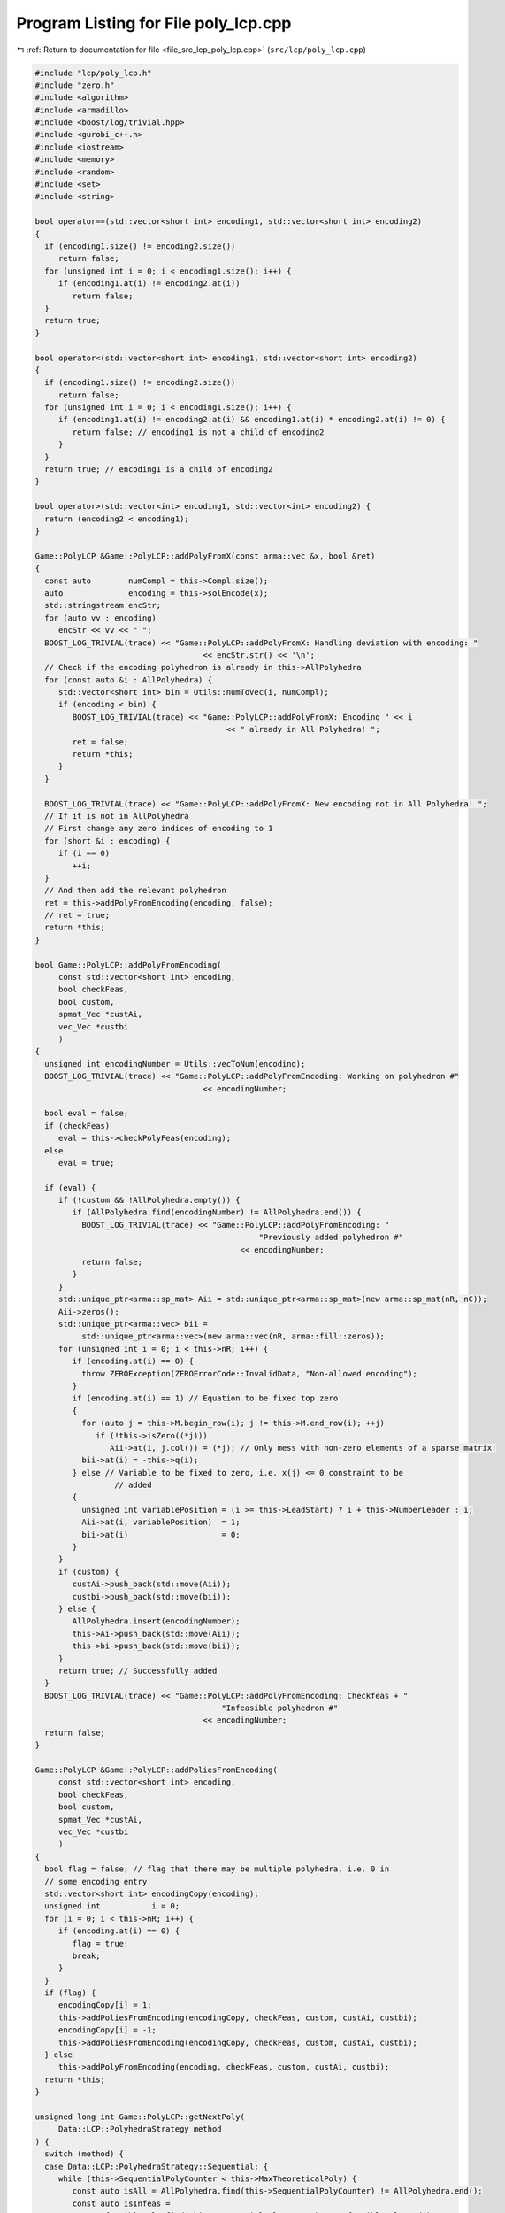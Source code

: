 
.. _program_listing_file_src_lcp_poly_lcp.cpp:

Program Listing for File poly_lcp.cpp
=====================================

|exhale_lsh| :ref:`Return to documentation for file <file_src_lcp_poly_lcp.cpp>` (``src/lcp/poly_lcp.cpp``)

.. |exhale_lsh| unicode:: U+021B0 .. UPWARDS ARROW WITH TIP LEFTWARDS

.. code-block:: cpp

   #include "lcp/poly_lcp.h"
   #include "zero.h"
   #include <algorithm>
   #include <armadillo>
   #include <boost/log/trivial.hpp>
   #include <gurobi_c++.h>
   #include <iostream>
   #include <memory>
   #include <random>
   #include <set>
   #include <string>
   
   bool operator==(std::vector<short int> encoding1, std::vector<short int> encoding2)
   {
     if (encoding1.size() != encoding2.size())
        return false;
     for (unsigned int i = 0; i < encoding1.size(); i++) {
        if (encoding1.at(i) != encoding2.at(i))
           return false;
     }
     return true;
   }
   
   bool operator<(std::vector<short int> encoding1, std::vector<short int> encoding2)
   {
     if (encoding1.size() != encoding2.size())
        return false;
     for (unsigned int i = 0; i < encoding1.size(); i++) {
        if (encoding1.at(i) != encoding2.at(i) && encoding1.at(i) * encoding2.at(i) != 0) {
           return false; // encoding1 is not a child of encoding2
        }
     }
     return true; // encoding1 is a child of encoding2
   }
   
   bool operator>(std::vector<int> encoding1, std::vector<int> encoding2) {
     return (encoding2 < encoding1);
   }
   
   Game::PolyLCP &Game::PolyLCP::addPolyFromX(const arma::vec &x, bool &ret)
   {
     const auto        numCompl = this->Compl.size();
     auto              encoding = this->solEncode(x);
     std::stringstream encStr;
     for (auto vv : encoding)
        encStr << vv << " ";
     BOOST_LOG_TRIVIAL(trace) << "Game::PolyLCP::addPolyFromX: Handling deviation with encoding: "
                                       << encStr.str() << '\n';
     // Check if the encoding polyhedron is already in this->AllPolyhedra
     for (const auto &i : AllPolyhedra) {
        std::vector<short int> bin = Utils::numToVec(i, numCompl);
        if (encoding < bin) {
           BOOST_LOG_TRIVIAL(trace) << "Game::PolyLCP::addPolyFromX: Encoding " << i
                                            << " already in All Polyhedra! ";
           ret = false;
           return *this;
        }
     }
   
     BOOST_LOG_TRIVIAL(trace) << "Game::PolyLCP::addPolyFromX: New encoding not in All Polyhedra! ";
     // If it is not in AllPolyhedra
     // First change any zero indices of encoding to 1
     for (short &i : encoding) {
        if (i == 0)
           ++i;
     }
     // And then add the relevant polyhedron
     ret = this->addPolyFromEncoding(encoding, false);
     // ret = true;
     return *this;
   }
   
   bool Game::PolyLCP::addPolyFromEncoding(
        const std::vector<short int> encoding, 
        bool checkFeas, 
        bool custom, 
        spmat_Vec *custAi, 
        vec_Vec *custbi 
        )
   {
     unsigned int encodingNumber = Utils::vecToNum(encoding);
     BOOST_LOG_TRIVIAL(trace) << "Game::PolyLCP::addPolyFromEncoding: Working on polyhedron #"
                                       << encodingNumber;
   
     bool eval = false;
     if (checkFeas)
        eval = this->checkPolyFeas(encoding);
     else
        eval = true;
   
     if (eval) {
        if (!custom && !AllPolyhedra.empty()) {
           if (AllPolyhedra.find(encodingNumber) != AllPolyhedra.end()) {
             BOOST_LOG_TRIVIAL(trace) << "Game::PolyLCP::addPolyFromEncoding: "
                                                   "Previously added polyhedron #"
                                               << encodingNumber;
             return false;
           }
        }
        std::unique_ptr<arma::sp_mat> Aii = std::unique_ptr<arma::sp_mat>(new arma::sp_mat(nR, nC));
        Aii->zeros();
        std::unique_ptr<arma::vec> bii =
             std::unique_ptr<arma::vec>(new arma::vec(nR, arma::fill::zeros));
        for (unsigned int i = 0; i < this->nR; i++) {
           if (encoding.at(i) == 0) {
             throw ZEROException(ZEROErrorCode::InvalidData, "Non-allowed encoding");
           }
           if (encoding.at(i) == 1) // Equation to be fixed top zero
           {
             for (auto j = this->M.begin_row(i); j != this->M.end_row(i); ++j)
                if (!this->isZero((*j)))
                   Aii->at(i, j.col()) = (*j); // Only mess with non-zero elements of a sparse matrix!
             bii->at(i) = -this->q(i);
           } else // Variable to be fixed to zero, i.e. x(j) <= 0 constraint to be
                    // added
           {
             unsigned int variablePosition = (i >= this->LeadStart) ? i + this->NumberLeader : i;
             Aii->at(i, variablePosition)  = 1;
             bii->at(i)                    = 0;
           }
        }
        if (custom) {
           custAi->push_back(std::move(Aii));
           custbi->push_back(std::move(bii));
        } else {
           AllPolyhedra.insert(encodingNumber);
           this->Ai->push_back(std::move(Aii));
           this->bi->push_back(std::move(bii));
        }
        return true; // Successfully added
     }
     BOOST_LOG_TRIVIAL(trace) << "Game::PolyLCP::addPolyFromEncoding: Checkfeas + "
                                           "Infeasible polyhedron #"
                                       << encodingNumber;
     return false;
   }
   
   Game::PolyLCP &Game::PolyLCP::addPoliesFromEncoding(
        const std::vector<short int> encoding, 
        bool checkFeas, 
        bool custom, 
        spmat_Vec *custAi, 
        vec_Vec *custbi 
        )
   {
     bool flag = false; // flag that there may be multiple polyhedra, i.e. 0 in
     // some encoding entry
     std::vector<short int> encodingCopy(encoding);
     unsigned int           i = 0;
     for (i = 0; i < this->nR; i++) {
        if (encoding.at(i) == 0) {
           flag = true;
           break;
        }
     }
     if (flag) {
        encodingCopy[i] = 1;
        this->addPoliesFromEncoding(encodingCopy, checkFeas, custom, custAi, custbi);
        encodingCopy[i] = -1;
        this->addPoliesFromEncoding(encodingCopy, checkFeas, custom, custAi, custbi);
     } else
        this->addPolyFromEncoding(encoding, checkFeas, custom, custAi, custbi);
     return *this;
   }
   
   unsigned long int Game::PolyLCP::getNextPoly(
        Data::LCP::PolyhedraStrategy method 
   ) {
     switch (method) {
     case Data::LCP::PolyhedraStrategy::Sequential: {
        while (this->SequentialPolyCounter < this->MaxTheoreticalPoly) {
           const auto isAll = AllPolyhedra.find(this->SequentialPolyCounter) != AllPolyhedra.end();
           const auto isInfeas =
                InfeasiblePoly.find(this->SequentialPolyCounter) != InfeasiblePoly.end();
           this->SequentialPolyCounter++;
           if (!isAll && !isInfeas) {
             return this->SequentialPolyCounter - 1;
           }
        }
        return this->MaxTheoreticalPoly;
     } break;
     case Data::LCP::PolyhedraStrategy::ReverseSequential: {
        while (this->ReverseSequentialPolyCounter >= 0) {
           const auto isAll =
                AllPolyhedra.find(this->ReverseSequentialPolyCounter) != AllPolyhedra.end();
           const auto isInfeas =
                InfeasiblePoly.find(this->ReverseSequentialPolyCounter) != InfeasiblePoly.end();
           this->ReverseSequentialPolyCounter--;
           if (!isAll && !isInfeas) {
             return this->ReverseSequentialPolyCounter + 1;
           }
        }
        return this->MaxTheoreticalPoly;
     } break;
     case Data::LCP::PolyhedraStrategy::Random: {
        static std::mt19937                              engine(this->AddPolyMethodSeed);
        std::uniform_int_distribution<unsigned long int> dist(0, this->MaxTheoreticalPoly - 1);
        if ((InfeasiblePoly.size() + AllPolyhedra.size()) == this->MaxTheoreticalPoly)
           return this->MaxTheoreticalPoly;
        while (true) {
           auto       randomPolyId = dist(engine);
           const auto isAll        = AllPolyhedra.find(randomPolyId) != AllPolyhedra.end();
           const auto isInfeas     = InfeasiblePoly.find(randomPolyId) != InfeasiblePoly.end();
           if (!isAll && !isInfeas)
             return randomPolyId;
        }
     }
     }
     // This shouldn't happen
     return -1;
   }
   
   std::set<std::vector<short int>>
   Game::PolyLCP::addAPoly(unsigned long int                nPoly,
                                   Data::LCP::PolyhedraStrategy     method,
                                   std::set<std::vector<short int>> polyhedra) {
     // We already have polyhedra AllPolyhedra and in
     // InfeasiblePoly, that are known to be infeasible.
     // Effective maximum of number of polyhedra that can be added
     // at most
     const auto numCompl = this->Compl.size();
   
     if (this->MaxTheoreticalPoly < nPoly) { // If you cannot add that numVariablesY polyhedra
        BOOST_LOG_TRIVIAL(warning)            // Then issue a warning
             << "Warning in Game::PolyLCP::randomPoly: "
             << "Cannot add " << nPoly << " polyhedra. Promising a maximum of "
             << this->MaxTheoreticalPoly;
        nPoly = this->MaxTheoreticalPoly; // and update maximum possibly addable
     }
   
     if (nPoly == 0) // If nothing to be added, then nothing to be done
        return polyhedra;
   
     if (nPoly < 0) // There is no way that this can happen!
        throw ZEROException(ZEROErrorCode::InvalidData, "nPoly is negative");
   
     bool complete{false};
     while (!complete) {
        auto choiceDecimal = this->getNextPoly(method);
        if (choiceDecimal >= this->MaxTheoreticalPoly)
           return polyhedra;
   
        const std::vector<short int> choice = Utils::numToVec(choiceDecimal, numCompl);
        auto                         added  = this->addPolyFromEncoding(choice, true);
        if (added) // If choice is added to All Polyhedra
        {
           polyhedra.insert(choice); // Add it to set of added polyhedra
           if (polyhedra.size() == nPoly) {
             return polyhedra;
           }
        }
     }
     return polyhedra;
   }
   bool Game::PolyLCP::addThePoly(const unsigned long int &decimalEncoding) {
     if (this->MaxTheoreticalPoly < decimalEncoding) {
        // This polyhedron does not exist
        BOOST_LOG_TRIVIAL(warning) << "Warning in Game::PolyLCP::addThePoly: Cannot add "
                                            << decimalEncoding << " polyhedra, since it does not exist!";
        return false;
     }
     const unsigned int           numCompl = this->Compl.size();
     const std::vector<short int> choice   = Utils::numToVec(decimalEncoding, numCompl);
     return this->addPolyFromEncoding(choice, true);
   }
   
   Game::PolyLCP &Game::PolyLCP::enumerateAll(
        const bool solveLP 
        )
   {
     std::vector<short int> encoding = std::vector<short int>(nR, 0);
     this->Ai->clear();
     this->bi->clear();
     this->addPoliesFromEncoding(encoding, solveLP);
     if (this->Ai->empty()) {
        BOOST_LOG_TRIVIAL(warning) << "Empty vector of polyhedra given! Problem might be infeasible."
                                            << '\n';
        // 0 <= -1 for infeasability
        std::unique_ptr<arma::sp_mat> A(new arma::sp_mat(1, this->M.n_cols));
        std::unique_ptr<arma::vec>    b(new arma::vec(1));
        b->at(0) = -1;
        this->Ai->push_back(std::move(A));
        this->bi->push_back(std::move(b));
     }
     return *this;
   }
   
   std::string Game::PolyLCP::feasabilityDetailString() const {
     std::stringstream ss;
     ss << "\tProven feasible: ";
     for (auto vv : this->AllPolyhedra)
        ss << vv << ' ';
     // ss << "\tProven infeasible: ";
     // for (auto vv : this->InfeasiblePoly)
     // ss << vv << ' ';
   
     return ss.str();
   }
   
   unsigned long Game::PolyLCP::convNumPoly() const {
     return this->AllPolyhedra.size();
   }
   
   unsigned int Game::PolyLCP::convPolyPosition(const unsigned long int i) const {
     const unsigned int nPoly = this->convNumPoly();
     if (i > nPoly)
        throw ZEROException(ZEROErrorCode::OutOfRange, "Argument i is out of range");
   
     const unsigned int nC = this->M.n_cols;
     return nC + i * nC;
   }
   
   unsigned int Game::PolyLCP::convPolyWeight(const unsigned long int i) const {
     const unsigned int nPoly = this->convNumPoly();
     if (nPoly <= 1) {
        return 0;
     }
     if (i > nPoly)
        throw ZEROException(ZEROErrorCode::OutOfRange, "Argument i is out of range");
   
     const unsigned int nC = this->M.n_cols;
   
     return nC + nPoly * nC + i;
   }
   
   bool Game::PolyLCP::checkPolyFeas(
        const unsigned long int &decimalEncoding 
   ) {
     return this->checkPolyFeas(Utils::numToVec(decimalEncoding, this->Compl.size()));
   }
   
   bool Game::PolyLCP::checkPolyFeas(
        const std::vector<short int> &encoding 
   ) {
     unsigned long int encodingNumber = Utils::vecToNum(encoding);
   
     if (InfeasiblePoly.find(encodingNumber) != InfeasiblePoly.end()) {
        BOOST_LOG_TRIVIAL(trace) << "Game::PolyLCP::checkPolyFeas: Previously known "
                                             "infeasible polyhedron. "
                                         << encodingNumber;
        return false;
     }
   
     if (FeasiblePoly.find(encodingNumber) != FeasiblePoly.end()) {
        BOOST_LOG_TRIVIAL(trace) << "Game::PolyLCP::checkPolyFeas: Previously known "
                                             "feasible polyhedron."
                                         << encodingNumber;
        return true;
     }
   
     unsigned int count{0};
     try {
        makeRelaxed();
        GRBModel model(this->RlxdModel);
        for (auto i : encoding) {
           if (i > 0)
             model.getVarByName("z_" + std::to_string(count)).set(GRB_DoubleAttr_UB, 0);
           if (i < 0)
             model
                   .getVarByName("x_" +
                                     std::to_string(count >= this->LeadStart ? count + NumberLeader : count))
                   .set(GRB_DoubleAttr_UB, 0);
           count++;
        }
        model.set(GRB_IntParam_OutputFlag, 0);
        model.optimize();
        if (model.get(GRB_IntAttr_Status) == GRB_OPTIMAL) {
           FeasiblePoly.insert(encodingNumber);
           return true;
        } else {
           BOOST_LOG_TRIVIAL(trace) << "Game::PolyLCP::checkPolyFeas: Detected infeasibility of "
                                            << encodingNumber << " (GRB_STATUS=" << model.get(GRB_IntAttr_Status)
                                            << ")";
           InfeasiblePoly.insert(encodingNumber);
           return false;
        }
     } catch (GRBException &e) {
        throw ZEROException(e);
     }
     return false;
   }
